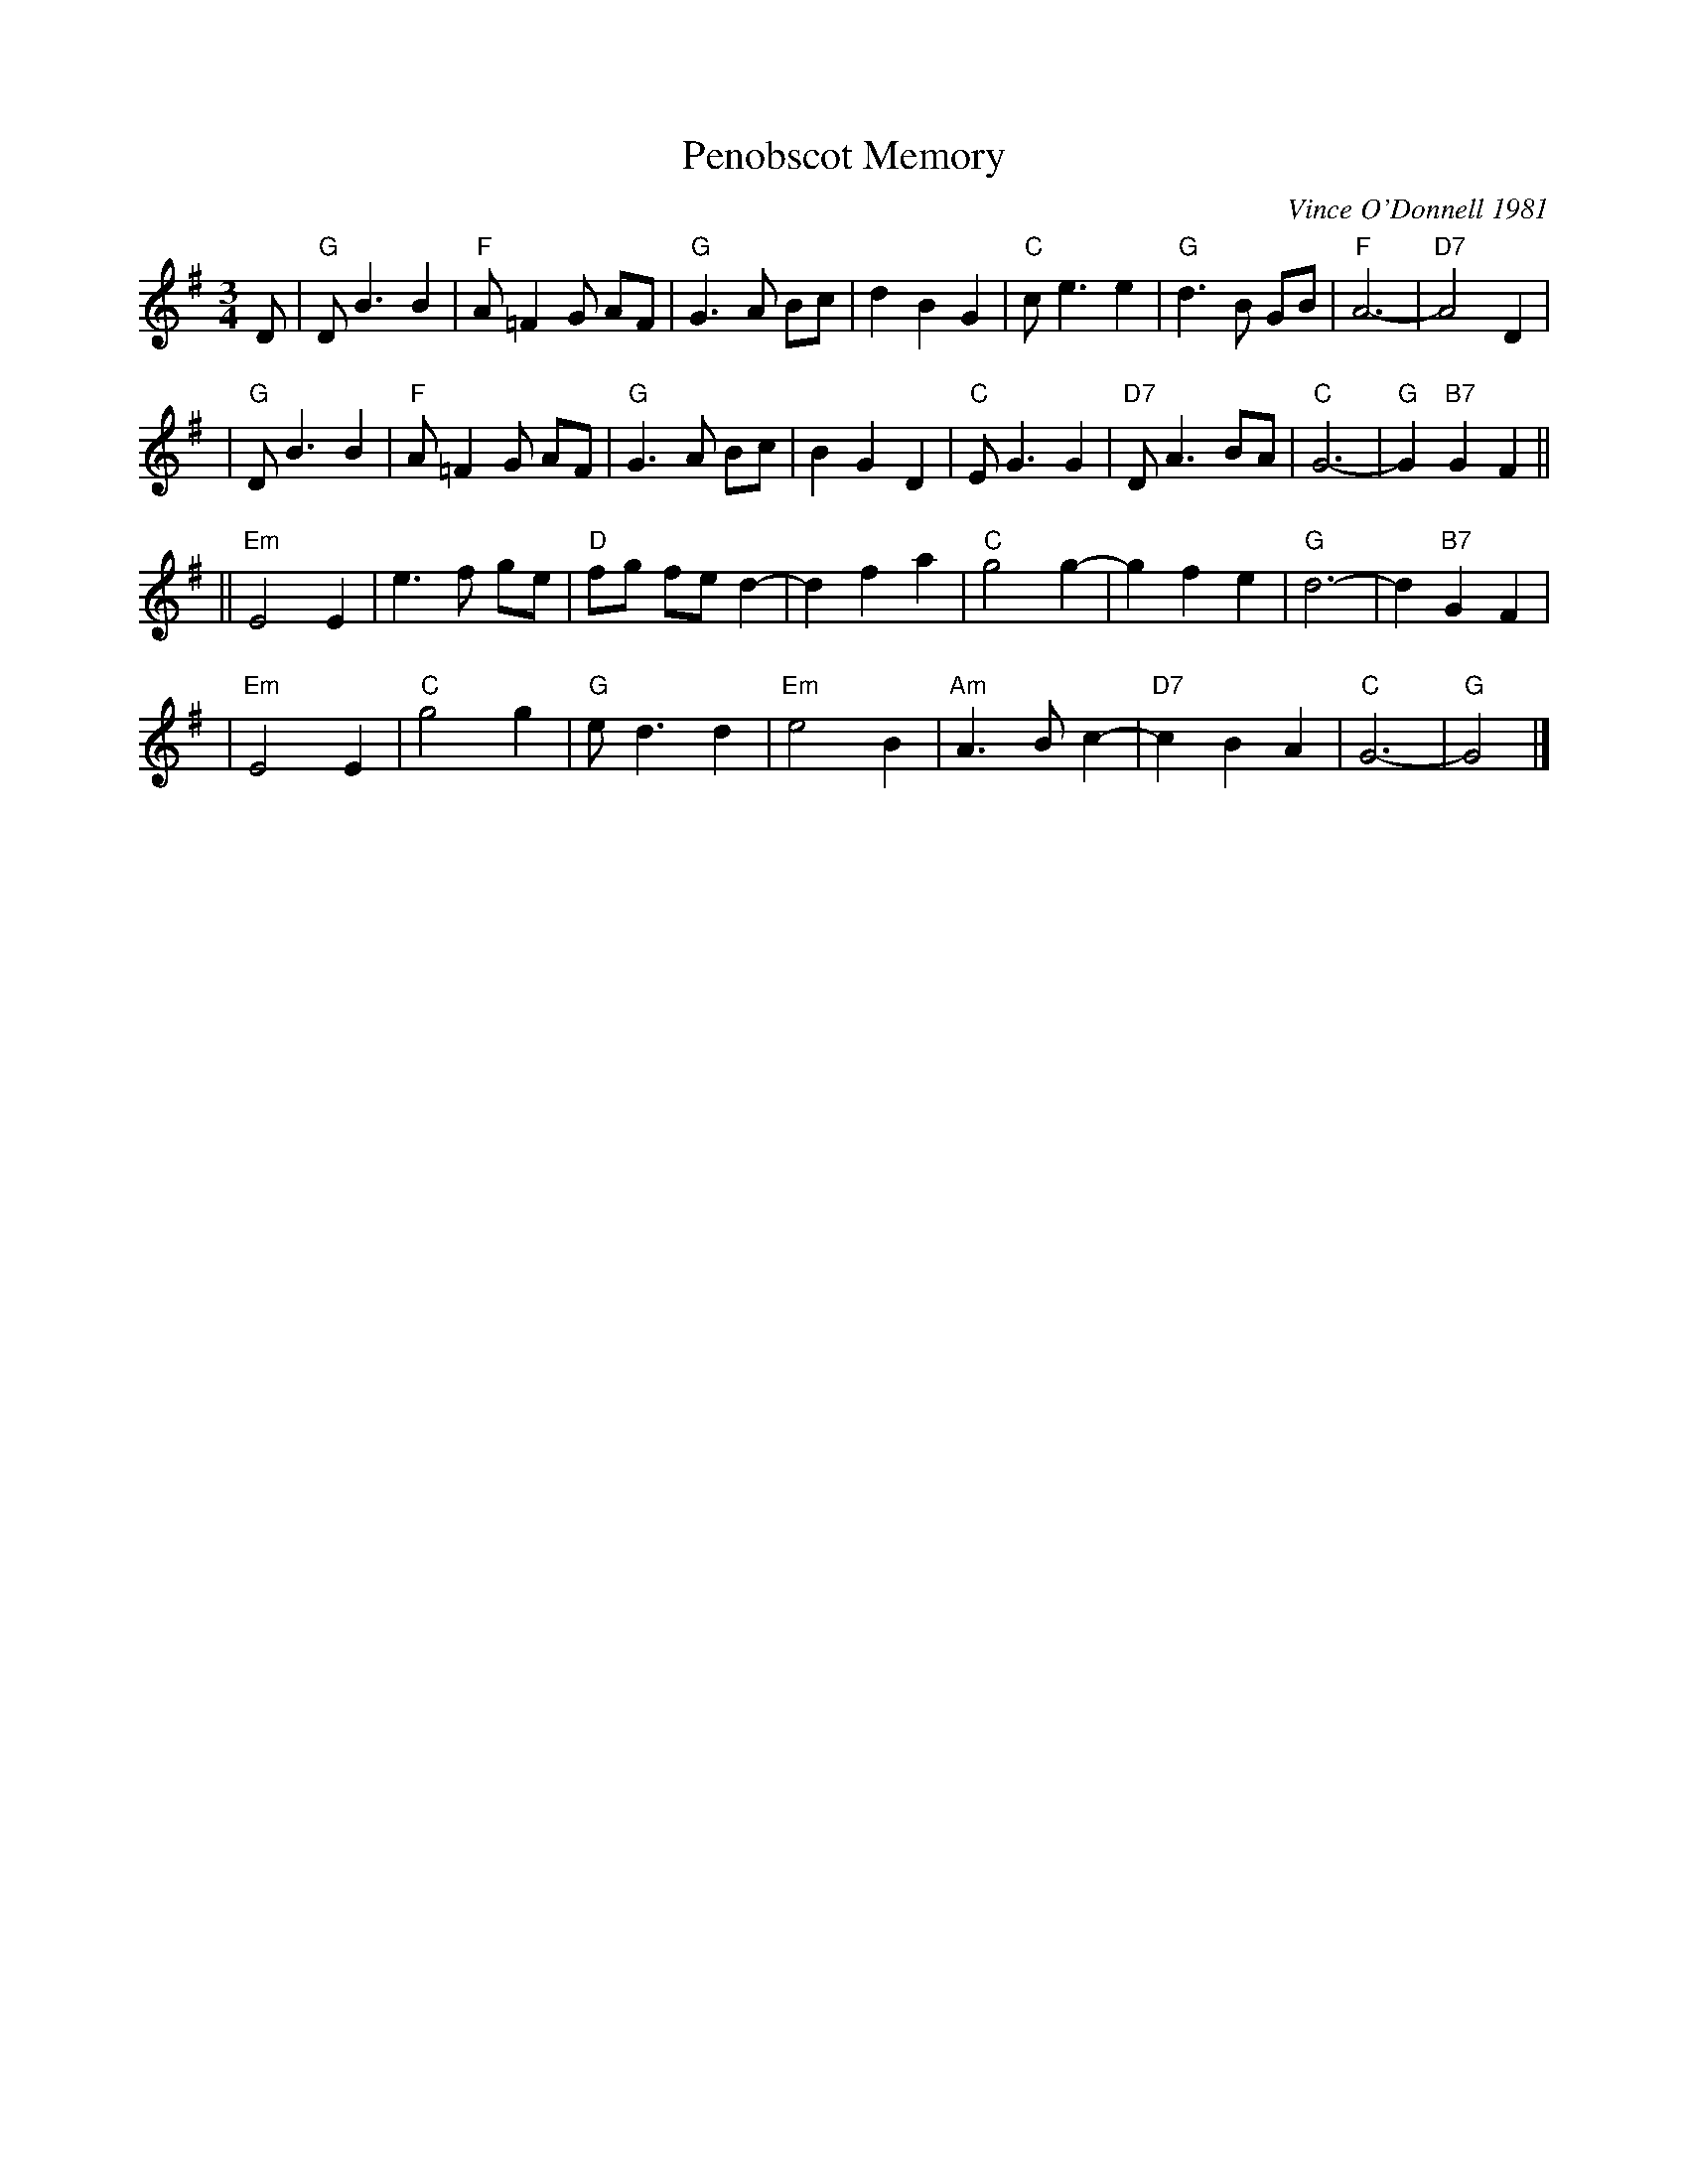 X: 1
T: Penobscot Memory
C: Vince O'Donnell 1981
Z: 1997 by John Chambers <jc:trillian.mit.edu>
M: 3/4
L: 1/8
K: G
D \
| "G"DB3 B2 | "F"A=F2G AF | "G"G3A Bc | d2 B2 G2 \
| "C"ce3 e2 | "G"d3 B GB | "F"A6- | "D7"A4 D2 |
| "G"DB3 B2 | "F"A=F2G AF | "G"G3A Bc | B2 G2 D2 \
| "C"EG3 G2 | "D7"DA3 BA | "C"G6- | "G"G2 "B7"G2 F2 ||
|| "Em"E4 E2 | e3 f ge | "D"fg fe d2- | d2 f2 a2 \
| "C"g4 g2- | g2 f2 e2 | "G"d6- | d2 "B7"G2 F2 |
| "Em"E4 E2 | "C"g4 g2 | "G"ed3 d2 | "Em"e4 B2 \
| "Am"A3 B c2- | "D7"c2 B2 A2 | "C"G6- | "G"G4 |]
